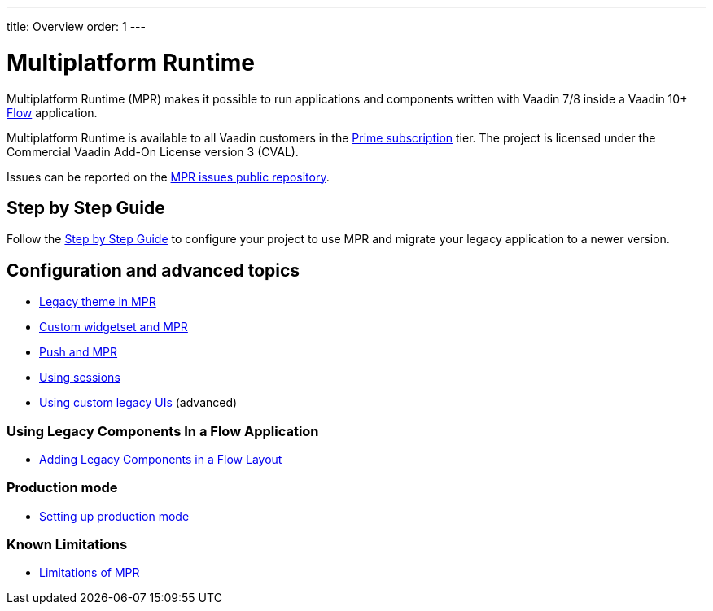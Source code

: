 ---
title: Overview
order: 1
---

= Multiplatform Runtime

Multiplatform Runtime (MPR) makes it possible to run applications and components written
with Vaadin 7/8 inside a Vaadin 10+ <<{articles}/flow/overview#,Flow>> application.

Multiplatform Runtime is available to all Vaadin customers in the https://vaadin.com/pricing[Prime subscription] tier.
The project is licensed under the Commercial Vaadin Add-On License version 3 (CVAL).

Issues can be reported on the http://github.com/vaadin/multiplatform-runtime[MPR issues public repository].

== Step by Step Guide
Follow the <<introduction#,Step by Step Guide>> to configure your project to use MPR and migrate your legacy application to a newer version.

== Configuration and advanced topics
** <<configuration/legacy-theme#,Legacy theme in MPR>>
** <<configuration/legacy-widgetset#,Custom widgetset and MPR>>
** <<configuration/push#,Push and MPR>>
** <<configuration/session#,Using sessions>>
** <<configuration/custom-ui#,Using custom legacy UIs>> (advanced)

=== Using Legacy Components In a Flow Application
** <<configuration/adding-legacy-components#,Adding Legacy Components in a Flow Layout>>

=== Production mode
** <<configuration/production-mode#,Setting up production mode>>

=== Known Limitations
** <<configuration/limitations#,Limitations of MPR>>
